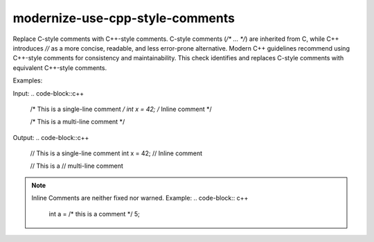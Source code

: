 .. title:: clang-tidy - use-cpp-style-comments

modernize-use-cpp-style-comments
================================

Replace C-style comments with C++-style comments.
C-style comments (`/* ... */`) are inherited from C, while C++ introduces 
`//` as a more concise, readable, and less error-prone alternative. Modern C++ 
guidelines recommend using C++-style comments for consistency and 
maintainability. This check identifies and replaces C-style comments with 
equivalent C++-style comments.

Examples:

Input:
.. code-block::c++

    /* This is a single-line comment */
    int x = 42;  /* Inline comment */

    /* This is a
    multi-line comment */


Output:
.. code-block::c++

    // This is a single-line comment
    int x = 42;  // Inline comment

    // This is a
    // multi-line comment

.. note::

    Inline Comments are neither fixed nor warned.
    Example:
    .. code-block:: c++
        int a = /* this is a comment */ 5;

